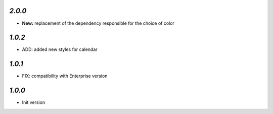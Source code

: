 `2.0.0`
-------

- **New:** replacement of the dependency responsible for the choice of color

`1.0.2`
-------

- ADD: added new styles for calendar


`1.0.1`
-------

- FIX: compatibility with Enterprise version


`1.0.0`
-------

- Init version
